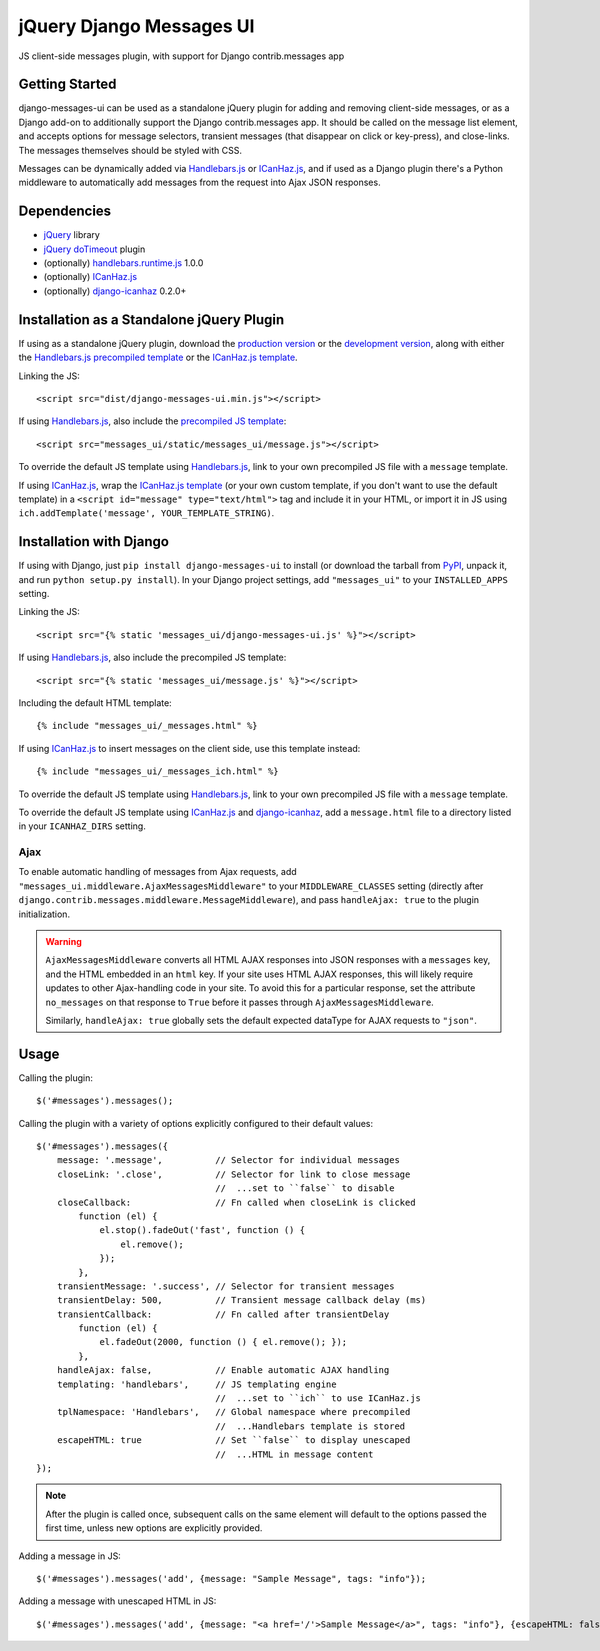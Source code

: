 jQuery Django Messages UI
=========================

JS client-side messages plugin, with support for Django contrib.messages app


Getting Started
---------------

django-messages-ui can be used as a standalone jQuery plugin for adding and
removing client-side messages, or as a Django add-on to additionally support
the Django contrib.messages app. It should be called on the message list
element, and accepts options for message selectors, transient messages (that
disappear on click or key-press), and close-links. The messages themselves
should be styled with CSS.

Messages can be dynamically added via `Handlebars.js`_ or `ICanHaz.js`_, and if
used as a Django plugin there's a Python middleware to automatically add
messages from the request into Ajax JSON responses.

.. _`Handlebars.js`: http://handlebarsjs.com/


Dependencies
------------

- `jQuery`_ library
- `jQuery doTimeout`_ plugin
- (optionally) `handlebars.runtime.js`_ 1.0.0
- (optionally) `ICanHaz.js`_
- (optionally) `django-icanhaz`_ 0.2.0+

.. _`jQuery`: http://jquery.com/
.. _`jQuery doTimeout`: http://benalman.com/projects/jquery-dotimeout-plugin/
.. _`handlebars.runtime.js`: http://handlebarsjs.com/
.. _`ICanHaz.js`: http://icanhazjs.com/
.. _`django-icanhaz`: https://github.com/carljm/django-icanhaz


Installation as a Standalone jQuery Plugin
------------------------------------------

If using as a standalone jQuery plugin, download the `production version`_ or
the `development version`_, along with either the
`Handlebars.js precompiled template`_ or the `ICanHaz.js template`_.

.. _`production version`: https://raw.github.com/jgerigmeyer/jquery-django-messages-ui/master/dist/django-messages-ui.min.js
.. _`development version`: https://raw.github.com/jgerigmeyer/jquery-django-messages-ui/master/dist/django-messages-ui.js
.. _`Handlebars.js precompiled template`: https://raw.github.com/jgerigmeyer/jquery-django-messages-ui/master/messages_ui/static/messages_ui/message.js
.. _`ICanHaz.js template`: https://raw.github.com/jgerigmeyer/jquery-django-messages-ui/master/messages_ui/jstemplates/message.html

Linking the JS::

    <script src="dist/django-messages-ui.min.js"></script>

If using `Handlebars.js`_, also include the `precompiled JS template`_::

    <script src="messages_ui/static/messages_ui/message.js"></script>

.. _`precompiled JS template`: https://raw.github.com/jgerigmeyer/jquery-django-messages-ui/master/messages_ui/static/messages_ui/message.js

To override the default JS template using `Handlebars.js`_, link to your own
precompiled JS file with a ``message`` template.

If using `ICanHaz.js`_, wrap the `ICanHaz.js template`_ (or your own custom
template, if you don't want to use the default template) in a ``<script
id="message" type="text/html">`` tag and include it in your HTML, or import it
in JS using ``ich.addTemplate('message', YOUR_TEMPLATE_STRING)``.


Installation with Django
------------------------

If using with Django, just ``pip install django-messages-ui`` to install (or
download the tarball from `PyPI`_, unpack it, and run ``python setup.py
install``). In your Django project settings, add ``"messages_ui"`` to your
``INSTALLED_APPS`` setting.

.. _`PyPI`: https://pypi.python.org/pypi/django-messages-ui

Linking the JS::

    <script src="{% static 'messages_ui/django-messages-ui.js' %}"></script>

If using `Handlebars.js`_, also include the precompiled JS template::

    <script src="{% static 'messages_ui/message.js' %}"></script>

Including the default HTML template::

    {% include "messages_ui/_messages.html" %}

If using `ICanHaz.js`_ to insert messages on the client side, use this template
instead::

    {% include "messages_ui/_messages_ich.html" %}

To override the default JS template using `Handlebars.js`_, link to your own
precompiled JS file with a ``message`` template.

To override the default JS template using `ICanHaz.js`_ and `django-icanhaz`_,
add a ``message.html`` file to a directory listed in your ``ICANHAZ_DIRS``
setting.


Ajax
~~~~

To enable automatic handling of messages from Ajax requests, add
``"messages_ui.middleware.AjaxMessagesMiddleware"`` to your
``MIDDLEWARE_CLASSES`` setting (directly after
``django.contrib.messages.middleware.MessageMiddleware``), and pass
``handleAjax: true`` to the plugin initialization.

.. warning::

    ``AjaxMessagesMiddleware`` converts all HTML AJAX responses into JSON
    responses with a ``messages`` key, and the HTML embedded in an ``html``
    key. If your site uses HTML AJAX responses, this will likely require
    updates to other Ajax-handling code in your site. To avoid this for a
    particular response, set the attribute ``no_messages`` on that response to
    ``True`` before it passes through ``AjaxMessagesMiddleware``.

    Similarly, ``handleAjax: true`` globally sets the default expected
    dataType for AJAX requests to ``"json"``.


Usage
-----

Calling the plugin::

    $('#messages').messages();

Calling the plugin with a variety of options explicitly configured to their
default values::

    $('#messages').messages({
        message: '.message',          // Selector for individual messages
        closeLink: '.close',          // Selector for link to close message
                                      //  ...set to ``false`` to disable
        closeCallback:                // Fn called when closeLink is clicked
            function (el) {
                el.stop().fadeOut('fast', function () {
                    el.remove();
                });
            },
        transientMessage: '.success', // Selector for transient messages
        transientDelay: 500,          // Transient message callback delay (ms)
        transientCallback:            // Fn called after transientDelay
            function (el) {
                el.fadeOut(2000, function () { el.remove(); });
            },
        handleAjax: false,            // Enable automatic AJAX handling
        templating: 'handlebars',     // JS templating engine
                                      //  ...set to ``ich`` to use ICanHaz.js
        tplNamespace: 'Handlebars',   // Global namespace where precompiled
                                      //  ...Handlebars template is stored
        escapeHTML: true              // Set ``false`` to display unescaped
                                      //  ...HTML in message content
    });

.. note::

   After the plugin is called once, subsequent calls on the same element will
   default to the options passed the first time, unless new options are
   explicitly provided.

Adding a message in JS::

    $('#messages').messages('add', {message: "Sample Message", tags: "info"});

Adding a message with unescaped HTML in JS::

    $('#messages').messages('add', {message: "<a href='/'>Sample Message</a>", tags: "info"}, {escapeHTML: false});
